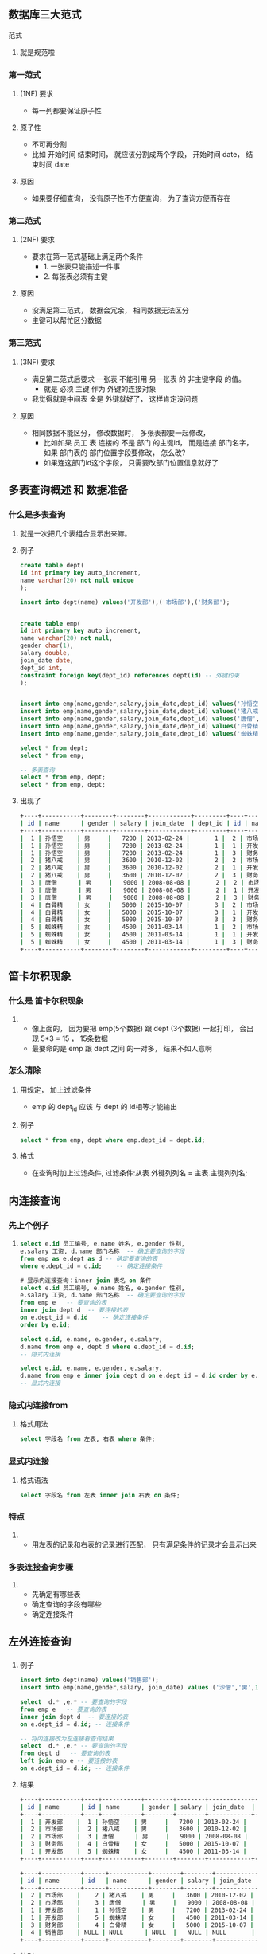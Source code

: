 * 
** 数据库三大范式

**** 范式
***** 就是规范啦

*** 第一范式

**** (1NF) 要求
     - 每一列都要保证原子性

**** 原子性
     - 不可再分割
     - 比如 开始时间 结束时间， 就应该分割成两个字段， 开始时间 date， 结束时间 date

**** 原因
     - 如果要仔细查询， 没有原子性不方便查询， 为了查询方便而存在

*** 第二范式

**** (2NF) 要求
     - 要求在第一范式基础上满足两个条件
       - 1. 一张表只能描述一件事
       - 2. 每张表必须有主键

**** 原因
     - 没满足第二范式， 数据会冗余， 相同数据无法区分
     - 主键可以帮忙区分数据

*** 第三范式

**** (3NF) 要求
     - 满足第二范式后要求 一张表 不能引用 另一张表 的 非主键字段 的值。
       - 就是 必须 主键 作为 外键的连接对象
     - 我觉得就是中间表 全是 外键就好了， 这样肯定没问题

**** 原因
     - 相同数据不能区分， 修改数据时， 多张表都要一起修改， 
       - 比如如果 员工 表 连接的 不是 部门 的主键id， 而是连接 部门名字， 如果 部门表的 部门位置字段要修改， 怎么改?
       - 如果连这部门id这个字段， 只需要改部门位置信息就好了



** 多表查询概述 和 数据准备
*** 什么是多表查询
**** 就是一次把几个表组合显示出来嘛。
**** 例子
     #+BEGIN_SRC sql
     create table dept(
     id int primary key auto_increment,
     name varchar(20) not null unique
     );

     insert into dept(name) values('开发部'),('市场部'),('财务部');


     create table emp(
     id int primary key auto_increment,
     name varchar(20) not null,
     gender char(1),
     salary double,
     join_date date,
     dept_id int,
     constraint foreign key(dept_id) references dept(id) -- 外键约束
     );


     insert into emp(name,gender,salary,join_date,dept_id) values('孙悟空','男',7200,'2013-02-24',1);
     insert into emp(name,gender,salary,join_date,dept_id) values('猪八戒','男',3600,'2010-12-02',2);
     insert into emp(name,gender,salary,join_date,dept_id) values('唐僧','男',9000,'2008-08-08',2);
     insert into emp(name,gender,salary,join_date,dept_id) values('白骨精','女',5000,'2015-10-07',3);
     insert into emp(name,gender,salary,join_date,dept_id) values('蜘蛛精','女',4500,'2011-03-14',1);

     select * from dept;
     select * from emp;

     -- 多表查询
     select * from emp, dept;
     select * from emp, dept;
     #+END_SRC

**** 出现了
     #+BEGIN_SRC sh
     +----+-----------+--------+--------+------------+---------+----+-----------+
     | id | name      | gender | salary | join_date  | dept_id | id | name      |
     +----+-----------+--------+--------+------------+---------+----+-----------+
     |  1 | 孙悟空    | 男     |   7200 | 2013-02-24 |       1 |  2 | 市场部    |
     |  1 | 孙悟空    | 男     |   7200 | 2013-02-24 |       1 |  1 | 开发部    |
     |  1 | 孙悟空    | 男     |   7200 | 2013-02-24 |       1 |  3 | 财务部    |
     |  2 | 猪八戒    | 男     |   3600 | 2010-12-02 |       2 |  2 | 市场部    |
     |  2 | 猪八戒    | 男     |   3600 | 2010-12-02 |       2 |  1 | 开发部    |
     |  2 | 猪八戒    | 男     |   3600 | 2010-12-02 |       2 |  3 | 财务部    |
     |  3 | 唐僧      | 男     |   9000 | 2008-08-08 |       2 |  2 | 市场部    |
     |  3 | 唐僧      | 男     |   9000 | 2008-08-08 |       2 |  1 | 开发部    |
     |  3 | 唐僧      | 男     |   9000 | 2008-08-08 |       2 |  3 | 财务部    |
     |  4 | 白骨精    | 女     |   5000 | 2015-10-07 |       3 |  2 | 市场部    |
     |  4 | 白骨精    | 女     |   5000 | 2015-10-07 |       3 |  1 | 开发部    |
     |  4 | 白骨精    | 女     |   5000 | 2015-10-07 |       3 |  3 | 财务部    |
     |  5 | 蜘蛛精    | 女     |   4500 | 2011-03-14 |       1 |  2 | 市场部    |
     |  5 | 蜘蛛精    | 女     |   4500 | 2011-03-14 |       1 |  1 | 开发部    |
     |  5 | 蜘蛛精    | 女     |   4500 | 2011-03-14 |       1 |  3 | 财务部    |
     +----+-----------+--------+--------+------------+---------+----+-----------+

     #+END_SRC



** 笛卡尔积现象

*** 什么是 笛卡尔积现象
**** 
     - 像上面的， 因为要把 emp(5个数据) 跟 dept (3个数据) 一起打印， 会出现 5*3 = 15 ， 15条数据
     - 最要命的是 emp 跟 dept 之间 的一对多， 结果不如人意啊
*** 怎么清除
**** 用规定， 加上过滤条件
     - emp 的 dept_id 应该 与 dept 的 id相等才能输出
**** 例子
     #+BEGIN_SRC sql
     select * from emp, dept where emp.dept_id = dept.id;
     #+END_SRC
**** 格式
     - 在查询时加上过滤条件,	过滤条件:从表.外键列列名 = 主表.主键列列名;


** 内连接查询

*** 先上个例子
**** 
     #+BEGIN_SRC sql
     select e.id 员工编号, e.name 姓名, e.gender 性别, 
     e.salary 工资, d.name 部门名称  -- 确定要查询的字段
     from emp as e,dept as d -- 确定要查询的表
     where e.dept_id = d.id;	-- 确定连接条件

     # 显示内连接查询：inner join 表名 on 条件
     select e.id 员工编号, e.name 姓名, e.gender 性别, 
     e.salary 工资, d.name 部门名称  -- 确定要查询的字段
     from emp e   -- 要查询的表
     inner join dept d  -- 要连接的表
     on e.dept_id = d.id 	-- 确定连接条件
     order by e.id;

     select e.id, e.name, e.gender, e.salary, 
     d.name from emp e, dept d where e.dept_id = d.id;
     -- 隐式内连接

     select e.id, e.name, e.gender, e.salary, 
     d.name from emp e inner join dept d on e.dept_id = d.id order by e.id;
     -- 显式内连接
     #+END_SRC

*** 隐式内连接from
**** 格式用法
     #+BEGIN_SRC sql
     select 字段名 from 左表, 右表 where 条件;
     #+END_SRC

*** 显式内连接
**** 格式语法
     #+BEGIN_SRC sql
     select 字段名 from 左表 inner join 右表 on 条件;
     #+END_SRC

*** 特点
**** 
     - 用左表的记录和右表的记录进行匹配， 只有满足条件的记录才会显示出来

*** 多表连接查询步骤
**** 
     - 先确定有哪些表
     - 确定查询的字段有哪些
     - 确定连接条件



** 左外连接查询

*** 
**** 例子
     #+BEGIN_SRC sql
     insert into dept(name) values('销售部');
     insert into emp(name,gender,salary, join_date) values ('沙僧','男',1800,'2011-10-20');

     select  d.* ,e.* -- 要查询的字段
     from emp e   -- 要查询的表
     inner join dept d  -- 要连接的表
     on e.dept_id = d.id; -- 连接条件

     -- 将内连接改为左连接看查询结果
     select  d.* ,e.* -- 要查询的字段
     from dept d   -- 要查询的表
     left join emp e -- 要连接的表
     on e.dept_id = d.id; -- 连接条件
     #+END_SRC
**** 结果
     #+BEGIN_SRC sh
     +----+-----------+----+-----------+--------+--------+------------+---------+
     | id | name      | id | name      | gender | salary | join_date  | dept_id |
     +----+-----------+----+-----------+--------+--------+------------+---------+
     |  1 | 开发部    |  1 | 孙悟空    | 男     |   7200 | 2013-02-24 |       1 |
     |  2 | 市场部    |  2 | 猪八戒    | 男     |   3600 | 2010-12-02 |       2 |
     |  2 | 市场部    |  3 | 唐僧      | 男     |   9000 | 2008-08-08 |       2 |
     |  3 | 财务部    |  4 | 白骨精    | 女     |   5000 | 2015-10-07 |       3 |
     |  1 | 开发部    |  5 | 蜘蛛精    | 女     |   4500 | 2011-03-14 |       1 |
     +----+-----------+----+-----------+--------+--------+------------+---------+

     +----+-----------+------+-----------+--------+--------+------------+---------+
     | id | name      | id   | name      | gender | salary | join_date  | dept_id |
     +----+-----------+------+-----------+--------+--------+------------+---------+
     |  2 | 市场部    |    2 | 猪八戒    | 男     |   3600 | 2010-12-02 |       2 |
     |  2 | 市场部    |    3 | 唐僧      | 男     |   9000 | 2008-08-08 |       2 |
     |  1 | 开发部    |    1 | 孙悟空    | 男     |   7200 | 2013-02-24 |       1 |
     |  1 | 开发部    |    5 | 蜘蛛精    | 女     |   4500 | 2011-03-14 |       1 |
     |  3 | 财务部    |    4 | 白骨精    | 女     |   5000 | 2015-10-07 |       3 |
     |  4 | 销售部    | NULL | NULL      | NULL  |   NULL | NULL       |    NULL |
     +----+-----------+------+-----------+--------+--------+------------+---------+

     #+END_SRC

**** 特别
     - inner 换成 了 left, 
**** 语法
     #+BEGIN_SRC sql
     select 字段名 from 左表 left outer join 右表 on 条件;	-- outer 可以省略
     #+END_SRC

**** 特点
     - 能够保证左表的记录全部查询出来
     - 你看右表(emp) 其实添加了沙僧 但是没有显示出来, 虽然销售部什么也没有 但还是显示出来了



** 右外连接查询

*** 
**** 例子
     #+BEGIN_SRC sql
     -- 使用右连接查询员工信息和部门信息
     select *  -- 要查询字段
     from dept d -- 要查询的表
     right join emp e -- 要连接的表
     on d.id = e.dept_id; -- 连接条件


     select *  -- 要查询字段
     from emp e -- 要查询的表
     left join dept d -- 要连接的表
     on d.id = e.dept_id; -- 连接条件
     #+END_SRC

**** 语法
     #+BEGIN_SRC sql
     select 字段名 from 左表 right join 右表 on 条件;
     #+END_SRC

**** 特点
     - 能够保证右表的记录全部查询出来


** 全连接

*** 
**** 例子
     #+BEGIN_SRC sql
     -- 全连接：能够保证左表和右表的记录能够全部查询出来，MySQL不支持，Oracle支持
     -- 全连接：full join 表名 on 条件
     select *  -- 要查询字段
     from emp e -- 要查询的表
     full join dept d -- 要连接的表
     on d.id = e.dept_id; -- 连接条件
     #+END_SRC

**** 语法
     #+BEGIN_SRC sql
     select 字段名 from 左表 full join 右表 on 条件;
     #+END_SRC

**** 特点
     - 保证左右表都能查询出来
     - MySQL 不支持， Oracle支持


** 子查询概述

*** 
**** 什么是子查询
     - 一条查询语句作为另一条查询语句的条件或结果使用：查询嵌套
**** 子查询分类
     - 单行单列子查询   多行单列子查询  多行多列子查询
**** 子查询应用场景
     - 当执行一条查询语句时需要使用到的数据需要通过另一条查询语句获取

**** 例子:
     #+BEGIN_SRC sql
     select max(salary) from emp;
     -- 查询最高工资的员工信息
     select * from emp where salary = (select max(salary) from emp);

     -- 查询工资小于平均工资的员工有哪些
     -- 先查询平均工资是多少
     select avg(salary) from emp;
     -- 然后再查询工资小于平均工资的员工信息
     select * from emp where salary < (select avg(salary) from emp);

     # 查询工资大于"蜘蛛精"的员工信息
     -- 先查询蜘蛛精工资是多少
     select salary from emp where name = '蜘蛛精';
     -- 然后查询工资大于蜘蛛精工资的员工信息
     select * from emp where salary > (select salary from emp where name = '蜘蛛精');
     #+END_SRC

**** 单行单列子查询 的概念
     - 子查询查询结果是单行单列的值，父查询可以使用比较运算符。
     - 要查字段容易， 可是要显示 最大、最少、大于平均值啊， 那些成员其他字段， 你就必须用 括号括起来， 再放在条件比较
     - 这就是子查询， 就一行指令实际不止一条指令， 还干了其他
     - 一行指令， 那是父查询， 一行指令里面还有查询指令， 还是子查询， 父查询可以使用比较运算符 来比较 已经运行的 子查询语句



** 多行单列子查询

*** 
**** 例子
     #+BEGIN_SRC sql
     -- 子查询之多行单列子查询：子查询结果就是多行单列的值
     -- 查询工资大于5000的员工，来自于哪些部门的名字  
     -- 先查询工资大于5000的员工信息
     select dept_id from emp where salary > 5000;
     -- 根据部门id查询部门名称
     select * from dept where id = 1 or id = 2;
     select * from dept where id in (select dept_id from emp where salary > 5000);

     -- 查询开发部与财务部所有的员工信息
     -- 先查询开发部和财务部的部门id
     select id from dept where name in('开发部','财务部');
     -- 然后查询开发部和财务部的员工信息
     select * from emp where dept_id in (select id from dept where name in('开发部','财务部'));
     #+END_SRC

**** in
     #+BEGIN_SRC sql
     select * from student where id in (1, 2, 4);	// 打印id 是	1、2、4的数据
     #+END_SRC

**** 用法
     - 子查询结果是多行行行单列列值,父查询使用用in运算符
     - 就是一行指令不止一个子查询就是多行单列子查询， 然后用in 把范围锁死 在子查询结果里


** 多行多列子查询

*** 

**** 例子
     #+BEGIN_SRC sql
     -- 多行多列子查询：子查询结果是多行多列的值，是一张虚拟张，可以和其他表进行表连接查询
     -- 查询2011年以后入职的员工信息和部门信息
     -- 先查员工表：将2011年入职的员工查询出来
     select * from emp where join_date > '2010-12-31';

     select e.*,d.* -- 要查询的字段
     from dept d -- 要查询的表
     right join (select * from emp where join_date > '2010-12-31') e -- 要连接的表
     on e.dept_id = d.id -- 连接条件
     select e.*,d.* from dept d right join (select * from emp where join_date > '2010-12-31') e on e.dept_id = d.id;
     #+END_SRC

**** 特点
     - 就是用连接表的方法， 在查询结果用 from left/right join on 连接起来， 等于把子查询的结果作为表一起查询

**** 用法
     - 子子查询结果是多行多列的值,是一张虚拟张,可以和其他表进行行行表连接查询


** 多表查询案例

*** 

**** 准备数据
     #+BEGIN_SRC sql
     -- 部门表
     CREATE TABLE dept (
     id INT PRIMARY KEY, -- 部门id
     dname VARCHAR(50), -- 部门名称
     loc VARCHAR(50) -- 部门位置
     );

     -- 添加4个部门
     INSERT INTO dept(id,dname,loc) VALUES 
     (10,'教研部','北京'),
     (20,'学工部','上海'),
     (30,'销售部','广州'),
     (40,'财务部','深圳');

     -- 职务表，职务名称，职务描述
     CREATE TABLE job (
     id INT PRIMARY KEY,
     jname VARCHAR(20),
     description VARCHAR(50)
     );

     -- 添加4个职务
     INSERT INTO job (id, jname, description) VALUES
     (1, '董事长', '管理整个公司，接单'),
     (2, '经理', '管理部门员工'),
     (3, '销售员', '向客人推销产品'),
     (4, '文员', '使用办公软件');

     -- 员工表
     CREATE TABLE emp (
     id INT PRIMARY KEY, -- 员工id
     ename VARCHAR(50), -- 员工姓名
     job_id INT, -- 职务id
     mgr INT , -- 上级领导
     joindate DATE, -- 入职日期
     salary DECIMAL(7,2), -- 工资 decimal 
     bonus DECIMAL(7,2), -- 奖金
     dept_id INT, -- 所在部门编号
     CONSTRAINT emp_jobid_ref_job_id_fk FOREIGN KEY (job_id) REFERENCES job (id),
     CONSTRAINT emp_deptid_ref_dept_id_fk FOREIGN KEY (dept_id) REFERENCES dept (id)
     );

     -- 添加员工
     INSERT INTO emp(id,ename,job_id,mgr,joindate,salary,bonus,dept_id) VALUES 
     (1001,'孙悟空',4,1004,'2000-12-17','8000.00',NULL,20),
     (1002,'卢俊义',3,1006,'2001-02-20','16000.00','3000.00',30),
     (1003,'林冲',3,1006,'2001-02-22','12500.00','5000.00',30),
     (1004,'唐僧',2,1009,'2001-04-02','29750.00',NULL,20),
     (1005,'李逵',4,1006,'2001-09-28','12500.00','14000.00',30),
     (1006,'宋江',2,1009,'2001-05-01','28500.00',NULL,30),
     (1007,'刘备',2,1009,'2001-09-01','24500.00',NULL,10),
     (1008,'猪八戒',4,1004,'2007-04-19','30000.00',NULL,20),
     (1009,'罗贯中',1,NULL,'2001-11-17','50000.00',NULL,10),
     (1010,'吴用',3,1006,'2001-09-08','15000.00','0.00',30),
     (1011,'沙僧',4,1004,'2007-05-23','11000.00',NULL,20),
     (1012,'李逵',4,1006,'2001-12-03','9500.00',NULL,30),
     (1013,'小白龙',4,1004,'2001-12-03','30000.00',NULL,20),
     (1014,'关羽',4,1007,'2002-01-23','13000.00',NULL,10);

     -- 工资等级表
     CREATE TABLE salarygrade (
     grade INT PRIMARY KEY,
     losalary INT,
     hisalary INT
     );

     -- 添加5个工资等级
     INSERT INTO salarygrade(grade,losalary,hisalary) VALUES 
     (1,7000,12000),
     (2,12010,14000),
     (3,14010,20000),
     (4,20010,30000),
     (5,30010,99990);
     #+END_SRC

**** 解析
     - 这里四个表

**** 查询方法1
     #+BEGIN_SRC sql
     -- 查询所有员工信息。显示员工编号，员工姓名，工资，职务名称，职务描述
     select  e.id 员工编号, e.ename 员工姓名, e.salary 工资,
     j.jname 职务名称, j.description 职务描述   -- 要查询的字段
     from emp e  -- 要查询的表
     inner join job j  -- 要连接的表
     on j.id = e.job_id -- 连接条件
     #+END_SRC

**** 查询方法2
     #+BEGIN_SRC sql
     -- 查询所有员工信息。显示员工编号，员工姓名，工资，职务名称，职务描述，部门名称，部门位置
     select e.id 员工编号, e.ename 员工姓名, e.salary 工资,
     j.jname 职务名称, j.description 职务描述, d.dname 部门名称, d.loc 部门位置   -- 要查询的字段
     from emp e -- 要查询的表
     inner join job j -- 要连接的表
     inner join dept d -- 要连接的表
     on j.id = e.job_id
     and e.dept_id = d.id -- 连接条件
     #+END_SRC

**** 查询方法3
     #+BEGIN_SRC sql
     -- 查询所有员工信息。显示员工姓名，工资，职务名称，职务描述，部门名称，部门位置，工资等级
     select 	 e.id 员工编号, e.ename 员工姓名, e.salary 工资,
     j.jname 职务名称, j.description 职务描述, 
     d.dname 部门名称, d.loc 部门位置, s.grade 工资等级  -- 要查询的字段
     from emp e   -- 要查询的表
     inner join job j  -- 要连接的表
     inner join dept d  -- 要连接的表
     inner join salarygrade s  -- 要连接的表
     on j.id = e.job_id 
     and e.dept_id = d.id
     and e.salary between s.losalary and s.hisalary; -- 连接条件
     
     -- 连接条件数量至少 = 表的个数 - 1; 每张表都要参与条件过滤
     #+END_SRC

**** 查询方法4
     #+BEGIN_SRC sql
     -- 查询经理的信息。显示员工姓名，工资，职务名称，职务描述，部门名称，部门位置，工资等级
     select e.ename 员工姓名,e.salary 工资, j.jname 职位名称,j.description 职位描述,
     d.dname 部门名称,d.loc 部门位置, s.grade 工资等级 -- 要查询的字段
     from emp e     -- 要查询的表
     inner join job j 
     inner join dept d
     inner join salarygrade s
     on j.id = e.job_id 
     and e.dept_id = d.id
     and e.salary between s.losalary and s.hisalary
     and j.jname = '经理'; -- 连接条件
     #+END_SRC

**** 查询方法5
     #+BEGIN_SRC sql
     -- 查询出部门编号、部门名称、部门位置、部门人数
     -- 按部门分组查询部门人数
     select dept_id,count(*) total from emp group by dept_id;

     select d.id 部门编号,d.dname 部门名称, d.loc 部门位置, e.total 部门人数 -- 要查询的字段
     from (select dept_id,count(*) total from emp group by dept_id) e  -- 要查询的表
     inner join dept d
     on d.id = e.dept_id; -- 连接条件

     -- 将内连接改为右连接，目的要查询全部部门
     select d.id 部门编号,d.dname 部门名称, d.loc 部门位置, e.total 部门人数 -- 要查询的字段
     from (select dept_id,count(*) total from emp group by dept_id) e  -- 要查询的表
     right join dept d
     on d.id = e.dept_id; -- 连接条件

     -- ifnull(字段名,默认值)：如果指定字段的值为null，则使用默认值代替
     select d.id 部门编号,d.dname 部门名称, d.loc 部门位置, ifnull(e.total,0) 部门人数 -- 要查询的字段
     from (select dept_id,count(*) total from emp group by dept_id) e  -- 要查询的表
     right join dept d
     on d.id = e.dept_id; -- 连接条件
     #+END_SRC

**** 规则
     - 1. 先确定要查询的表

     - 2. 然后要查询的字段

     - 3. 最后确定连接条件
       
**** 要求
     - 连接条件数量：至少等于 表的个数 - 1;
     - 连接条件：从表.外键 = 主表的.主键



** 事务

*** 事务概述

**** 事务应用场景
     #+BEGIN_SRC 
     业务需要多次访问数据库， 里面有多条 SQL 语句， 多次访问数据库的操作 视作 一个整体， 
     要么所有 SQL 语句全部执行成功， 如果其中 一条 失败， 就应该进行 『事务的回滚』，
     所有 SQL 语句全部执行失败
     #+END_SRC
     
**** 例子 汇款
     #+BEGIN_SRC sql
     create table account (
     id int primary key auto_increment,
     username varchar(20) not null unique,
     balance double
     );

     insert into account (username, balance) values ('隔壁老王', 1500), ('老赵老婆', 500);

     
     -- 执行汇款
     update account set balance = balance - 500 where id = 1;
     update account set balance = balance + 500 where id = 2;

     select * from account;
     #+END_SRC

**** 潜在问题
     - 如果 隔壁老王 -500 块， 服务器崩溃了， 老赵老婆 没有 +500 ， 其实整个转账(PY交易) 就失败了
       - 应该说 有内鬼， 终止交易

*** 事务管理 - 手动提交事务

**** 开启事务 语句
     #+BEGIN_SRC sql
     start transaction;

     update account set balance = balance - 500 where id = 1;
     update account set balance = balance + 500 where id = 2;
     select * from account;
     -- 常规是表没有更新， 但是我的系统不知道为啥自动更新了， 心塞
     -- 但是 rollback 还是可以回去 开启事务 时的状态
     #+END_SRC

**** 提交事务 语句
     #+BEGIN_SRC sql
     commit;
     -- 提交事务
     #+END_SRC

**** 回滚事务 语句
     #+BEGIN_SRC sql
     rollback;
     -- 回滚事务
     #+END_SRC
**** 用法
     - 只要不提交(commit)， 都可以回滚(rollback) 到 开启事务(start transaction) 时的状态。

*** 事务管理 - 自动提交事务

**** MySQL 默认开始 自动提交事务
     #+BEGIN_SRC 
     MySQL默认每一句SQL 语句 都是 单独的事务， 每条语句 都会自动开启一个事务， 执行完毕自动提交事务
     MySQL默认 开始 自动提交事务
     #+END_SRC
     
**** 取消自动提交事务
     #+BEGIN_SRC sql
     show variables like '%commit%';
     -- like 是什么 ?  DQL.org 里面有 like 关键字讲解

     +--------------------------------+--------+
     | Variable_name                  | Value  |
     +--------------------------------+--------+
     | aria_group_commit              | none   |
     | aria_group_commit_interval     | 0      |
     | autocommit                     | ON     |
     | binlog_commit_wait_count       | 0      |
     | binlog_commit_wait_usec        | 100000 |
     | innodb_commit_concurrency      | 0      |
     | innodb_flush_log_at_trx_commit | 1      |
     | wsrep_retry_autocommit         | 1      |
     +--------------------------------+--------+

     /*
     | autocommit                     | ON     |
     这句 设置 为 OFF 为关闭
     */

     set autocommit = 0;
     -- 自动提交事务 关闭
     
     set autocommit = 1;
     -- 自动提交事务 开启
     #+END_SRC


*** 事务原理

**** 原理
     #+BEGIN_SRC
     有个 事务日志， 事务开启后， 每次的 操作都放在 事务日志 里， 事务日志 受到 commit 才会同步到 数据表 里
     其他任何情况(rollback, 断开连接) 都会清空事务日志
     
     所以 默认开启自动提交事务， SQL 语句一执行， 就 把操作写在日志里 -> commit -> 同步到数据表
     一气呵成， 不需要跟用户交互
     #+END_SRC

*** 回滚点

**** 设置回滚点
     #+BEGIN_SRC sql
     savepoint 回滚点名称;
     #+END_SRC

**** 回到回滚点
     #+BEGIN_SRC sql
     rollback to 回滚点名称;
     #+END_SRC

**** 例子
     #+BEGIN_SRC sql
     select * from account;

     /*
     +----+--------------+---------+
     | id | username     | balance |
     +----+--------------+---------+
     |  1 | 隔壁老王      |    1500 |
     |  2 | 老赵老婆      |     500 |
     +----+--------------+---------+
     */


     update account set balance = balance -100 where id = 1;
     update account set balance = balance -100 where id = 1;
     update account set balance = balance -100 where id = 1;
     select * from account;

     /*
     +----+--------------+---------+
     | id | username     | balance |
     +----+--------------+---------+
     |  1 | 隔壁老王      |    1200 |
     |  2 | 老赵老婆      |     500 |
     +----+--------------+---------+
     */

     savepoint a;

     update account set balance = balance -100 where id = 1;
     update account set balance = balance -100 where id = 1;
     update account set balance = balance -100 where id = 1;
     update account set balance = balance -100 where id = 1;
     select * from account;

     /*
     +----+--------------+---------+
     | id | username     | balance |
     +----+--------------+---------+
     |  1 | 隔壁老王      |     800 |
     |  2 | 老赵老婆      |     500 |
     +----+--------------+---------+
     */

     rollback to a;
     select * from account;

     /*
     +----+--------------+---------+
     | id | username     | balance |
     +----+--------------+---------+
     |  1 | 隔壁老王      |    1200 |
     |  2 | 老赵老婆      |     500 |
     +----+--------------+---------+
     */
     
     #+END_SRC


**** 理解
     - 就是 save load 大法嘛。 多打 单机RPG 就好了


*** 事务四大特性

**** 叫ACID

**** A (atomic)
     - 原子性
       - 事务中的多条SQL语句是一个整体，不可再分割
       - 要么全部执行成功，要么全部执行失败

**** C (consistency)
     - 一致性
       - 事务前后的数据要保持一致
       - 比如:转账前后的总金金金额要保存一致

**** I (isolation)
     - 隔离性
       - 一个事务的操作不不能影响另一个事务

**** D (durability)
     - 持久性
       - 事务一旦提交则对数据库的数据影响是永久(不可逆)

*** 事务隔离级别

**** 并发访问内存的问题
     - 比如你两个终端同时访问数据表
     - 有三个问题
       - 脏读
       - 不可重复读
       - 幻读

**** 脏读
     - 一个事务读取到另一个事务未提交的数据

**** 不可重复读
     - 一个事务多次读取数据结果不一样，一个事务在查询，一个事务在执行update操作

**** 幻读
     - 一个事务多次查询记录数不一致，一个事务在查询，另一个事务执行insert或delete 操作

**** 解决方法
     - 用隔离级别解决访问并发访问内存的问题

**** 隔离级别
     #+BEGIN_SRC sql
     read uncommitted
     read committed
     repeatable read
     serializable
     #+END_SRC

**** 查询全局事务隔离级别
     #+BEGIN_SRC sql
     select @@transaction_isolation;
     -- or
     select @@tx_isolation;
     #+END_SRC

